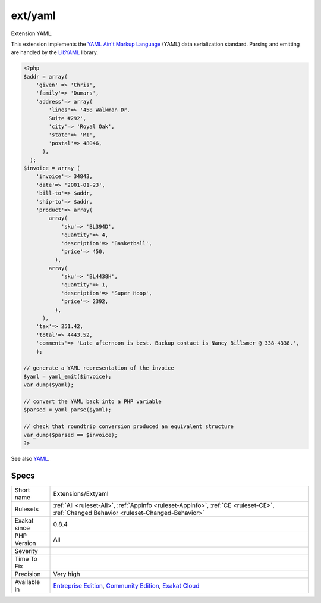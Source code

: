 .. _extensions-extyaml:


.. _ext-yaml:

ext/yaml
++++++++

.. meta::
	:description:
		ext/yaml: Extension YAML.
	:twitter:card: summary_large_image
	:twitter:site: @exakat
	:twitter:title: ext/yaml
	:twitter:description: ext/yaml: Extension YAML
	:twitter:creator: @exakat
	:twitter:image:src: https://www.exakat.io/wp-content/uploads/2020/06/logo-exakat.png
	:og:image: https://www.exakat.io/wp-content/uploads/2020/06/logo-exakat.png
	:og:title: ext/yaml
	:og:type: article
	:og:description: Extension YAML
	:og:url: https://exakat.readthedocs.io/en/latest/Reference/Rules/ext/yaml.html
	:og:locale: en

.. raw:: html


	<script type="application/ld+json">{"@context":"https:\/\/schema.org","@graph":[{"@type":"WebPage","@id":"https:\/\/php-tips.readthedocs.io\/en\/latest\/Reference\/Rules\/Extensions\/Extyaml.html","url":"https:\/\/php-tips.readthedocs.io\/en\/latest\/Reference\/Rules\/Extensions\/Extyaml.html","name":"ext\/yaml","isPartOf":{"@id":"https:\/\/www.exakat.io\/"},"datePublished":"Fri, 10 Jan 2025 09:46:17 +0000","dateModified":"Fri, 10 Jan 2025 09:46:17 +0000","description":"Extension YAML","inLanguage":"en-US","potentialAction":[{"@type":"ReadAction","target":["https:\/\/exakat.readthedocs.io\/en\/latest\/ext\/yaml.html"]}]},{"@type":"WebSite","@id":"https:\/\/www.exakat.io\/","url":"https:\/\/www.exakat.io\/","name":"Exakat","description":"Smart PHP static analysis","inLanguage":"en-US"}]}</script>

Extension YAML.

This extension implements the `YAML Ain't Markup Language <http://www.yaml.org/>`_ (YAML) data serialization standard. Parsing and emitting are handled by the `LibYAML <http://pyyaml.org/wiki/LibYAML>`_ library.

.. code-block:: php
   
   <?php
   $addr = array(
       'given' => 'Chris',
       'family'=> 'Dumars',
       'address'=> array(
           'lines'=> '458 Walkman Dr.
           Suite #292',
           'city'=> 'Royal Oak',
           'state'=> 'MI',
           'postal'=> 48046,
         ),
     );
   $invoice = array (
       'invoice'=> 34843,
       'date'=> '2001-01-23',
       'bill-to'=> $addr,
       'ship-to'=> $addr,
       'product'=> array(
           array(
               'sku'=> 'BL394D',
               'quantity'=> 4,
               'description'=> 'Basketball',
               'price'=> 450,
             ),
           array(
               'sku'=> 'BL4438H',
               'quantity'=> 1,
               'description'=> 'Super Hoop',
               'price'=> 2392,
             ),
         ),
       'tax'=> 251.42,
       'total'=> 4443.52,
       'comments'=> 'Late afternoon is best. Backup contact is Nancy Billsmer @ 338-4338.',
       );
   
   // generate a YAML representation of the invoice
   $yaml = yaml_emit($invoice);
   var_dump($yaml);
   
   // convert the YAML back into a PHP variable
   $parsed = yaml_parse($yaml);
   
   // check that roundtrip conversion produced an equivalent structure
   var_dump($parsed == $invoice);
   ?>

See also `YAML <https://www.php.net/manual/en/book.yaml.php>`_.


Specs
_____

+--------------+-----------------------------------------------------------------------------------------------------------------------------------------------------------------------------------------+
| Short name   | Extensions/Extyaml                                                                                                                                                                      |
+--------------+-----------------------------------------------------------------------------------------------------------------------------------------------------------------------------------------+
| Rulesets     | :ref:`All <ruleset-All>`, :ref:`Appinfo <ruleset-Appinfo>`, :ref:`CE <ruleset-CE>`, :ref:`Changed Behavior <ruleset-Changed-Behavior>`                                                  |
+--------------+-----------------------------------------------------------------------------------------------------------------------------------------------------------------------------------------+
| Exakat since | 0.8.4                                                                                                                                                                                   |
+--------------+-----------------------------------------------------------------------------------------------------------------------------------------------------------------------------------------+
| PHP Version  | All                                                                                                                                                                                     |
+--------------+-----------------------------------------------------------------------------------------------------------------------------------------------------------------------------------------+
| Severity     |                                                                                                                                                                                         |
+--------------+-----------------------------------------------------------------------------------------------------------------------------------------------------------------------------------------+
| Time To Fix  |                                                                                                                                                                                         |
+--------------+-----------------------------------------------------------------------------------------------------------------------------------------------------------------------------------------+
| Precision    | Very high                                                                                                                                                                               |
+--------------+-----------------------------------------------------------------------------------------------------------------------------------------------------------------------------------------+
| Available in | `Entreprise Edition <https://www.exakat.io/entreprise-edition>`_, `Community Edition <https://www.exakat.io/community-edition>`_, `Exakat Cloud <https://www.exakat.io/exakat-cloud/>`_ |
+--------------+-----------------------------------------------------------------------------------------------------------------------------------------------------------------------------------------+


